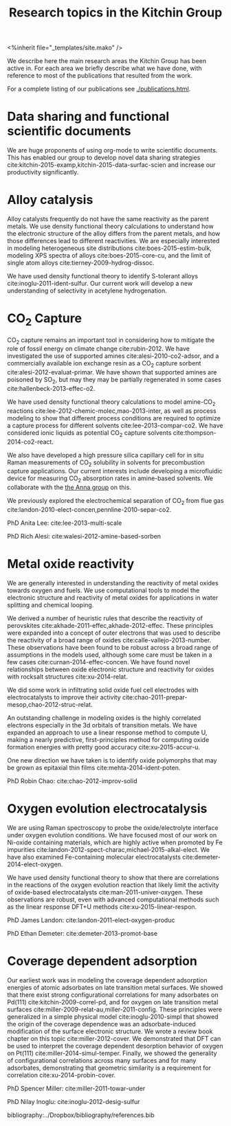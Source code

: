 #+TITLE: Research topics in the Kitchin Group
#+BEGIN_HTML
<%inherit file="_templates/site.mako" />
#+END_HTML

We describe here the main research areas the Kitchin Group has been active in. For each area we briefly describe what we have done, with reference to most of the publications that resulted from the work.

For a complete listing of our publications see [[./publications.html]].

* Data sharing and functional scientific documents
We are huge proponents of using org-mode to write scientific documents. This has enabled our group to develop novel data sharing strategies cite:kitchin-2015-examp,kitchin-2015-data-surfac-scien and increase our productivity significantly.

* Alloy catalysis
Alloy catalysts frequently do not have the same reactivity as the parent metals. We use density functional theory calculations to understand how the electronic structure of the alloy differs from the parent metals, and how those differences lead to different reactivities. We are especially interested in modeling heterogeneous site distributions cite:boes-2015-estim-bulk, modeling XPS spectra of alloys cite:boes-2015-core-cu, and the limit of single atom alloys cite:tierney-2009-hydrog-dissoc.

We have used density functional theory to identify S-tolerant alloys cite:inoglu-2011-ident-sulfur. Our current work will develop a new understanding of selectivity in acetylene hydrogenation.


* CO_{2} Capture
CO_{2} capture remains an important tool in considering how to mitigate the role of fossil energy on climate change cite:rubin-2012. We have investigated the use of supported amines cite:alesi-2010-co2-adsor, and a commercially available ion exchange resin as a CO_{2} capture sorbent cite:alesi-2012-evaluat-primar. We have shown that supported amines are poisoned by SO_{2}, but may they may be partially regenerated in some cases cite:hallenbeck-2013-effec-o2.


We have used density functional theory calculations to model amine-CO_{2} reactions cite:lee-2012-chemic-molec,mao-2013-inter, as well as process modeling to show that different process conditions are required to optimize a capture process for different solvents cite:lee-2013-compar-co2. We have considered ionic liquids as potential CO_{2} capture solvents cite:thompson-2014-co2-react.

We also have developed a high pressure silica capillary cell for in situ Raman measurements of CO_{2} solubility in solvents for precombustion capture applications. Our current interests include developing a microfluidic device for measuring CO_{2} absorption rates in amine-based solvents. We collaborate with the [[http://annalab.org/][the Anna group]] on this.

We previously explored the electrochemical separation of CO_{2} from flue gas cite:landon-2010-elect-concen,pennline-2010-separ-co2.


PhD Anita Lee: cite:lee-2013-multi-scale

PhD Rich Alesi: cite:walesi-2012-amine-based-sorben

* Metal oxide reactivity

We are generally interested in understanding the reactivity of metal oxides towards oxygen and fuels. We use computational tools to model the electronic structure and reactivity of metal oxides for applications in water splitting and chemical looping.

We derived a number of heuristic rules that describe the reactivity of perovskites cite:akhade-2011-effec,akhade-2012-effec. These principles were expanded into a concept of outer electrons that was used to describe the reactivity of a broad range of oxides cite:calle-vallejo-2013-number. These observations have been found to be robust across a broad range of assumptions in the models used, although some care must be taken in a few cases cite:curnan-2014-effec-concen. We have found novel relationships between oxide electronic structure and reactivity for oxides with rocksalt structures cite:xu-2014-relat.

We did some work in infiltrating solid oxide fuel cell electrodes with
electrocatalysts to improve their activity
cite:chao-2011-prepar-mesop,chao-2012-struc-relat.

An outstanding challenge in modeling oxides is the highly correlated electrons especially in the 3d orbitals of transition metals. We have expanded an approach to use a linear response method to compute U, making a nearly predictive, first-principles method for computing oxide formation energies with pretty good accuracy cite:xu-2015-accur-u.

One new direction we have taken is to identify oxide polymorphs that may be grown as epitaxial thin films cite:mehta-2014-ident-poten.

PhD Robin Chao: cite:chao-2012-improv-solid

* Oxygen evolution electrocatalysis

We are using Raman spectroscopy to probe the oxide/electrolyte interface under oxygen evolution conditions. We have focused most of our work on Ni-oxide containing materials, which are highly active when promoted by Fe impurities cite:landon-2012-spect-charac,michael-2015-alkal-elect. We have also examined Fe-containing molecular electrocatalysts
cite:demeter-2014-elect-oxygen.

We have used density functional theory to show that there are correlations in the reactions of the oxygen evolution reaction that likely limit the activity of oxide-based electrocatalysts cite:man-2011-univer-oxygen. These observations are robust, even with advanced computational methods such as the linear response DFT+U methods cite:xu-2015-linear-respon.

PhD James Landon: cite:landon-2011-elect-oxygen-produc

PhD Ethan Demeter: cite:demeter-2013-promot-base

* Coverage dependent adsorption
Our earliest work was in modeling the coverage dependent adsorption energies of atomic adsorbates on late transition metal surfaces. We showed that there exist strong configurational correlations for many adsorbates on Pd(111) cite:kitchin-2009-correl-pd, and for oxygen on late transition metal surfaces cite:miller-2009-relat-au,miller-2011-config. These principles were generalized in a simple physical model cite:inoglu-2010-simpl that showed the origin of the coverage dependence was an adsorbate-induced modification of the surface electronic structure. We wrote a review book chapter on this topic cite:miller-2012-cover. We demonstrated that DFT can be used to interpret the coverage dependent desorption behavior of oxygen on Pt(111) cite:miller-2014-simul-temper.  Finally, we showed the generality of configurational correlations across many surfaces and for many adsorbates, demonstrating that geometric similarity is a requirement for correlation cite:xu-2014-probin-cover.

PhD Spencer Miller: cite:miller-2011-towar-under

PhD Nilay Inoglu: cite:inoglu-2012-desig-sulfur

bibliography:../Dropbox/bibliography/references.bib


* build					:noexport:
#+BEGIN_SRC emacs-lisp
(org-html-export-to-html nil nil nil t nil)
(rename-file "research.html" "research.html.mako" t)
#+END_SRC

#+RESULTS:
